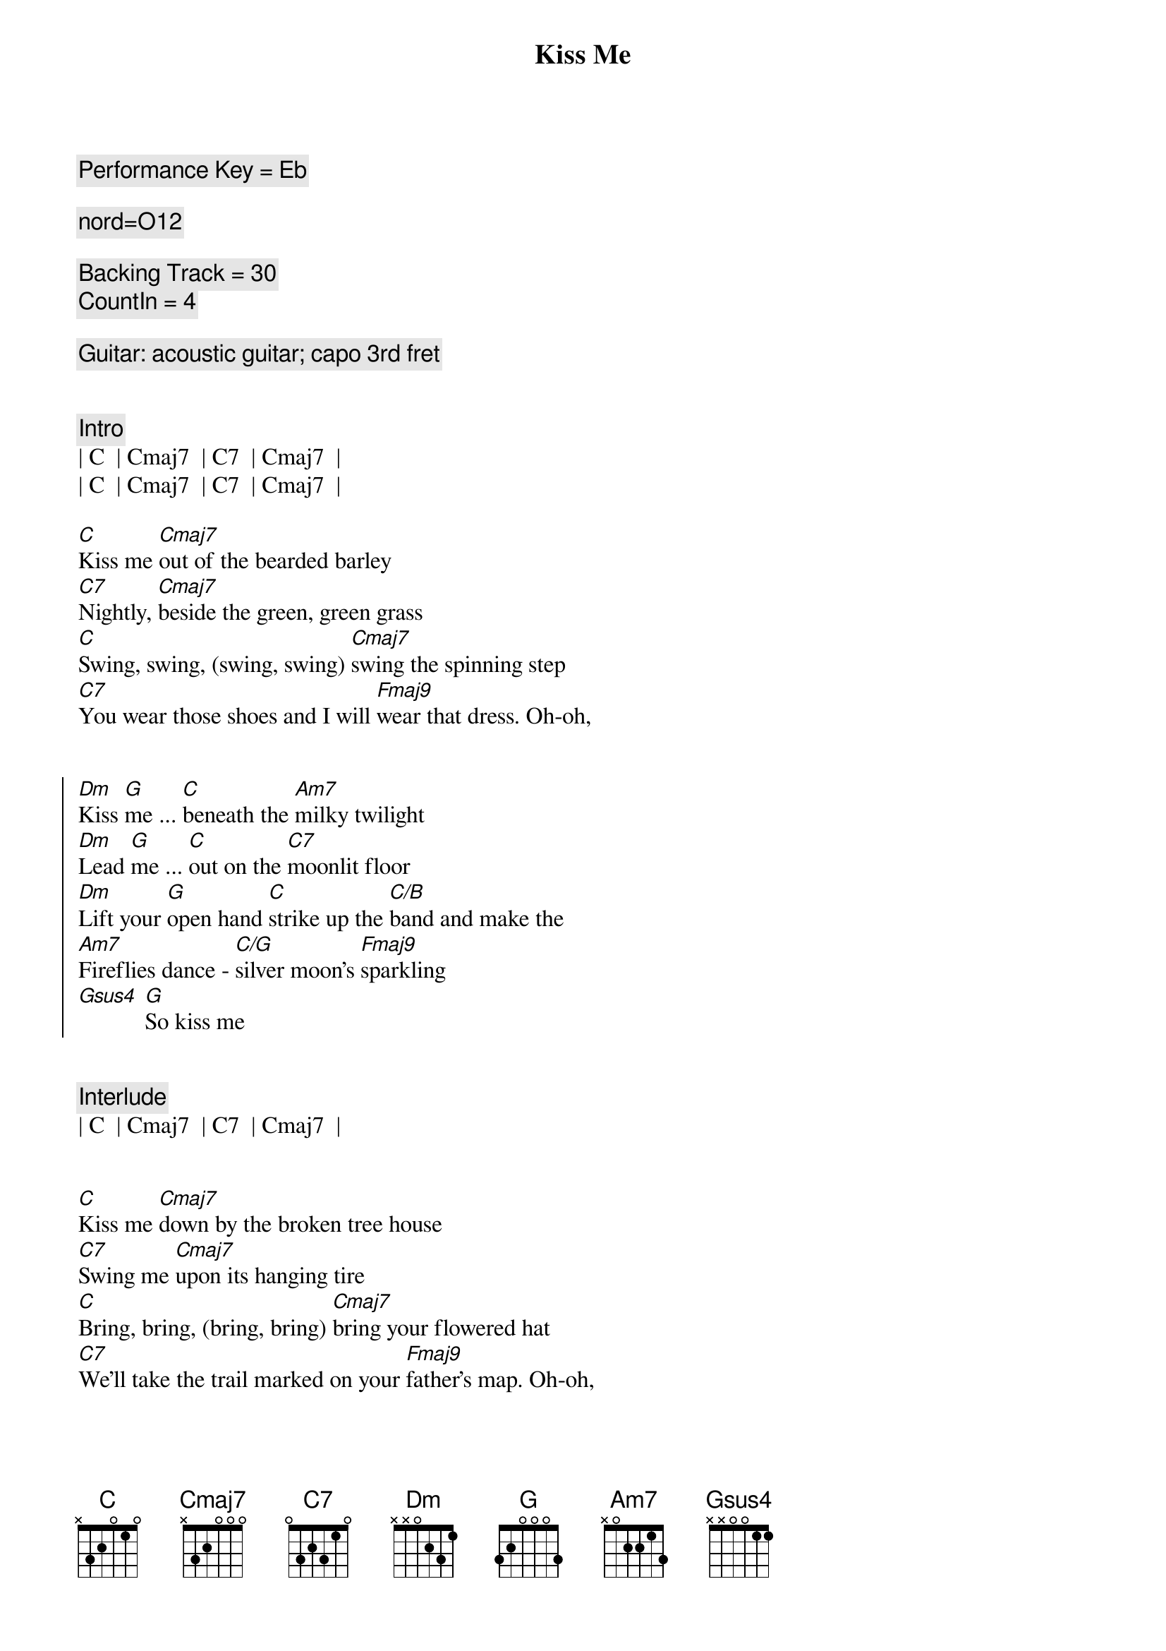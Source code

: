{title: Kiss Me}
{artist: Sixpence None The Richer}
{key: C}
{tempo: 100}
{duration: 2:50}
{comment: Performance Key = Eb}

{comment: nord=O12}

{comment: Backing Track = 30}
{comment: CountIn = 4}

{comment: Guitar: acoustic guitar; capo 3rd fret}


{comment: Intro}
| C  | Cmaj7  | C7  | Cmaj7  |
| C  | Cmaj7  | C7  | Cmaj7  |

{start_of_verse}
[C]Kiss me [Cmaj7]out of the bearded barley
[C7]Nightly, [Cmaj7]beside the green, green grass
[C]Swing, swing, (swing, swing) [Cmaj7]swing the spinning step
[C7]You wear those shoes and I will [Fmaj9]wear that dress. Oh-oh,
{end_of_verse}


{start_of_chorus}
[Dm]Kiss [G]me ... [C]beneath the [Am7]milky twilight
[Dm]Lead [G]me ... [C]out on the [C7]moonlit floor
[Dm]Lift your [G]open hand [C]strike up the [C/B]band and make the
[Am7]Fireflies dance - [C/G]silver moon's [Fmaj9]sparkling
[Gsus4] [G]So kiss me
{end_of_chorus}


{c: Interlude}
| C  | Cmaj7  | C7  | Cmaj7  |


{start_of_verse}
[C]Kiss me [Cmaj7]down by the broken tree house
[C7]Swing me [Cmaj7]upon its hanging tire
[C]Bring, bring, (bring, bring) [Cmaj7]bring your flowered hat
[C7]We'll take the trail marked on your [Fmaj9]father's map. Oh-oh,
{end_of_verse}


{start_of_chorus}
[Dm]Kiss [G]me ... [C]beneath the [Am7]milky twilight
[Dm]Lead [G]me ... [C]out on the [C7]moonlit floor
[Dm]Lift your [G]open hand [C]strike up the [C/B]band and make the
[Am7]Fireflies dance - [C/G]silver moon's [Fmaj9]sparkling
[Gsus4] [G]So kiss me
{end_of_chorus}


{c: Interlude II - Harmonica both phrases}
| C  | Cmaj7  | C7  | Cmaj7  |
| C  | Cmaj7  | C7  | Cmaj7  |

{c: Solo}
| Dm  G  | C  Am7  | Dm  G  | C  C7  |


{start_of_chorus}
[Dm]Kiss [G]me ... [C]beneath the [Am7]milky twilight
[Dm]Lead [G]me ... [C]out on the [C7]moonlit floor
[Dm]Lift your [G]open hand [C]strike up the [C/B]band and make the
[Am7]Fireflies dance - [C/G]silver moon's [Fmaj9]sparkling
[Gsus4] [G]So kiss 
{end_of_chorus}


{c: Outro}
[C]me [Cmaj7] [C7] [Cmaj7]  So kiss
[C]me [Cmaj7] [C7] [Cmaj7]  So kiss
[C]me [Cmaj7] [C7] [Cmaj7]  So kiss
[C]me [Cmaj7] [C7] [Cmaj7] [C]
